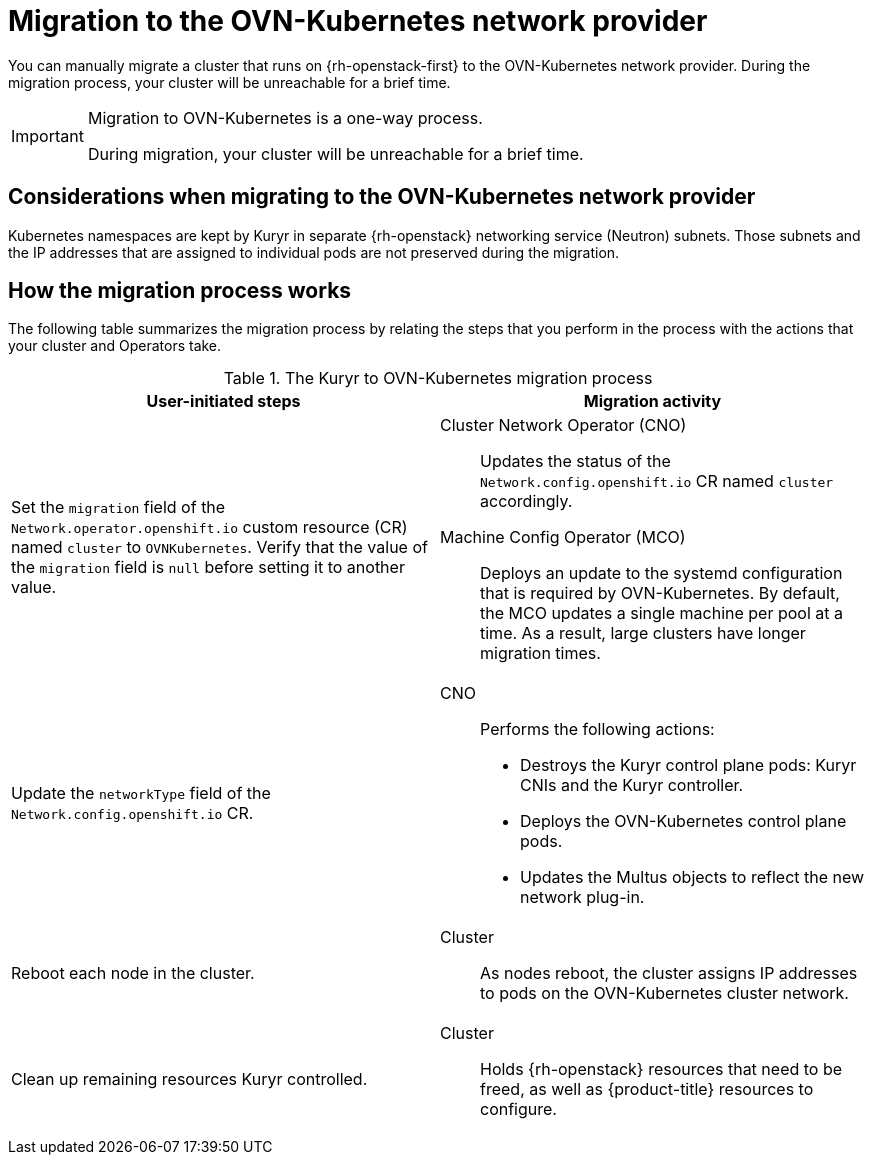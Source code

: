 // Module included in the following assemblies:
//
// * networking/ovn_kubernetes_network_provider/migrate-from-openshift-sdn.adoc

:_content-type: CONCEPT
[id="nw-kuryr-ovn-kubernetes-migration-about_{context}"]
= Migration to the OVN-Kubernetes network provider

You can manually migrate a cluster that runs on {rh-openstack-first} to the OVN-Kubernetes network provider. During the migration process, your cluster will be unreachable for a brief time. 

[IMPORTANT]
====
Migration to OVN-Kubernetes is a one-way process.

During migration, your cluster will be unreachable for a brief time. 
====

[id="considerations-kuryr-migrating-network-provider_{context}"]
== Considerations when migrating to the OVN-Kubernetes network provider

Kubernetes namespaces are kept by Kuryr in separate {rh-openstack} networking service (Neutron) subnets. Those subnets and the IP addresses that are assigned to individual pods are not preserved during the migration.

[id="how-the-kuryr-migration-process-works_{context}"]
== How the migration process works

The following table summarizes the migration process by relating the steps that you perform in the process with the actions that your cluster and Operators take.

.The Kuryr to OVN-Kubernetes migration process
[cols="1,1a",options="header"]
|===

|User-initiated steps|Migration activity

|
Set the `migration` field of the `Network.operator.openshift.io` custom resource (CR) named `cluster` to `OVNKubernetes`. Verify that the value of the `migration` field is `null` before setting it to another value.
|
Cluster Network Operator (CNO):: Updates the status of the `Network.config.openshift.io` CR named `cluster` accordingly.
Machine Config Operator (MCO):: Deploys an update to the systemd configuration that is required by OVN-Kubernetes. By default, the MCO updates a single machine per pool at a time. As a result, large clusters have longer migration times.

|Update the `networkType` field of the `Network.config.openshift.io` CR.
|
CNO:: Performs the following actions:
+
--
* Destroys the Kuryr control plane pods: Kuryr CNIs and the Kuryr controller.
* Deploys the OVN-Kubernetes control plane pods.
* Updates the Multus objects to reflect the new network plug-in.
--

|
Reboot each node in the cluster.
|
Cluster:: As nodes reboot, the cluster assigns IP addresses to pods on the OVN-Kubernetes cluster network.

|
Clean up remaining resources Kuryr controlled.
|
Cluster:: Holds {rh-openstack} resources that need to be freed, as well as {product-title} resources to configure.
|===
